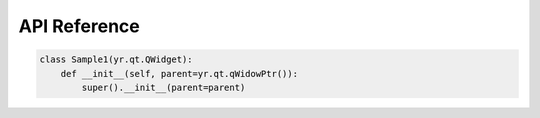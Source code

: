 =============================================
API Reference
=============================================

.. code-block:: python

    class Sample1(yr.qt.QWidget):
        def __init__(self, parent=yr.qt.qWidowPtr()):
            super().__init__(parent=parent)